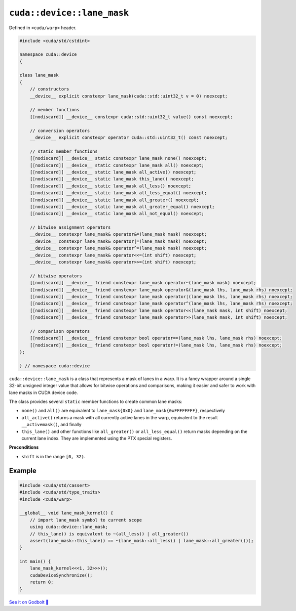 .. _libcudacxx-extended-api-warp-lane-mask:

``cuda::device::lane_mask``
===========================

Defined in ``<cuda/warp>`` header.

.. code-block:: cuda

    #include <cuda/std/cstdint>

    namespace cuda::device
    {

    class lane_mask
    {
        // constructors
        __device__ explicit constexpr lane_mask(cuda::std::uint32_t v = 0) noexcept;

        // member functions
        [[nodiscard]] __device__ constexpr cuda::std::uint32_t value() const noexcept;

        // conversion operators
        __device__ explicit constexpr operator cuda::std::uint32_t() const noexcept;

        // static member functions
        [[nodiscard]] __device__ static constexpr lane_mask none() noexcept;
        [[nodiscard]] __device__ static constexpr lane_mask all() noexcept;
        [[nodiscard]] __device__ static lane_mask all_active() noexcept;
        [[nodiscard]] __device__ static lane_mask this_lane() noexcept;
        [[nodiscard]] __device__ static lane_mask all_less() noexcept;
        [[nodiscard]] __device__ static lane_mask all_less_equal() noexcept;
        [[nodiscard]] __device__ static lane_mask all_greater() noexcept;
        [[nodiscard]] __device__ static lane_mask all_greater_equal() noexcept;
        [[nodiscard]] __device__ static lane_mask all_not_equal() noexcept;

        // bitwise assignment operators
        __device__ constexpr lane_mask& operator&=(lane_mask mask) noexcept;
        __device__ constexpr lane_mask& operator|=(lane_mask mask) noexcept;
        __device__ constexpr lane_mask& operator^=(lane_mask mask) noexcept;
        __device__ constexpr lane_mask& operator<<=(int shift) noexcept;
        __device__ constexpr lane_mask& operator>>=(int shift) noexcept;

        // bitwise operators
        [[nodiscard]] __device__ friend constexpr lane_mask operator~(lane_mask mask) noexcept;
        [[nodiscard]] __device__ friend constexpr lane_mask operator&(lane_mask lhs, lane_mask rhs) noexcept;
        [[nodiscard]] __device__ friend constexpr lane_mask operator|(lane_mask lhs, lane_mask rhs) noexcept;
        [[nodiscard]] __device__ friend constexpr lane_mask operator^(lane_mask lhs, lane_mask rhs) noexcept;
        [[nodiscard]] __device__ friend constexpr lane_mask operator<<(lane_mask mask, int shift) noexcept;
        [[nodiscard]] __device__ friend constexpr lane_mask operator>>(lane_mask mask, int shift) noexcept;

        // comparison operators
        [[nodiscard]] __device__ friend constexpr bool operator==(lane_mask lhs, lane_mask rhs) noexcept;
        [[nodiscard]] __device__ friend constexpr bool operator!=(lane_mask lhs, lane_mask rhs) noexcept;
    };

    } // namespace cuda::device

``cuda::device::lane_mask`` is a class that represents a mask of lanes in a warp. It is a fancy wrapper around a single 32-bit unsigned integer value that allows for bitwise operations and comparisons, making it easier and safer to work with lane masks in CUDA device code.

The class provides several ``static`` member functions to create common lane masks:

- ``none()`` and ``all()`` are equivalent to ``lane_mask{0x0}`` and ``lane_mask{0xFFFFFFFF}``, respectively
- ``all_active()`` returns a mask with all currently active lanes in the warp, equivalent to the result ``__activemask()``, and finally
- ``this_lane()`` and other functions like ``all_greater()`` or ``all_less_equal()`` return masks depending on the current lane index. They are implemented using the PTX special registers.

**Preconditions**

- ``shift`` is in the range ``[0, 32)``.

Example
-------

.. code-block:: cuda

    #include <cuda/std/cassert>
    #include <cuda/std/type_traits>
    #include <cuda/warp>

    __global__ void lane_mask_kernel() {
        // import lane_mask symbol to current scope
        using cuda::device::lane_mask;
        // this_lane() is equivalent to ~(all_less() | all_greater())
        assert(lane_mask::this_lane() == ~(lane_mask::all_less() | lane_mask::all_greater()));
    }

    int main() {
        lane_mask_kernel<<<1, 32>>>();
        cudaDeviceSynchronize();
        return 0;
    }

`See it on Godbolt 🔗 <https://godbolt.org/z/W7hExs16v>`_
